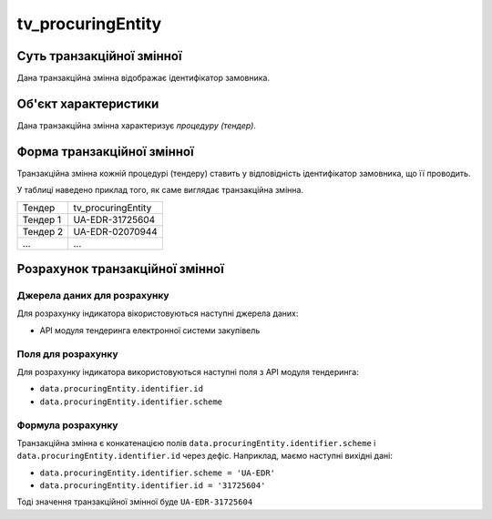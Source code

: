 ﻿.. _tv_procuringEntity:

==================
tv_procuringEntity
==================

**************************
Суть транзакційної змінної
**************************

Дана транзакційна змінна відображає ідентифікатор замовника.

*********************
Об'єкт характеристики
*********************

Дана транзакційна змінна характеризує *процедуру (тендер)*.

***************************
Форма транзакційної змінної
***************************

Транзакційна змінна кожній процедурі (тендеру) ставить у відповідність ідентифікатор замовника, що її проводить.

У таблиці наведено приклад того, як саме виглядає транзакційна змінна.

======== ==================
Тендер   tv_procuringEntity
-------- ------------------
Тендер 1 UA-EDR-31725604
Тендер 2 UA-EDR-02070944
...      ...
======== ==================

********************************
Розрахунок транзакційної змінної
********************************

Джерела даних для розрахунку
============================

Для розрахунку індикатора вікористовуються наступні джерела даних:

- API модуля тендеринга електронної системи закупівель

Поля для розрахунку
===================

Для розрахунку індикатора використовуються наступні поля з API модуля тендеринга:

- ``data.procuringEntity.identifier.id``
- ``data.procuringEntity.identifier.scheme``

Формула розрахунку
==================

Транзакційна змінна є конкатенацією полів ``data.procuringEntity.identifier.scheme`` і ``data.procuringEntity.identifier.id`` через дефіс. Наприклад, маємо наступні вихідні дані:

- ``data.procuringEntity.identifier.scheme = 'UA-EDR'``
- ``data.procuringEntity.identifier.id = '31725604'``

Тоді значення транзакційної змінної буде ``UA-EDR-31725604``